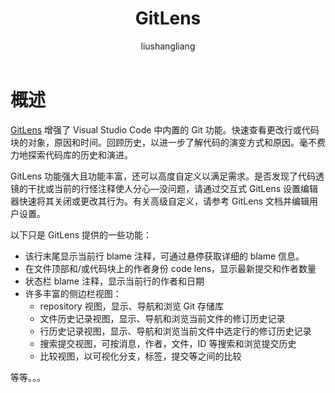 # -*- coding:utf-8-*-
#+TITLE: GitLens
#+AUTHOR: liushangliang
#+EMAIL: phenix3443+github@gmail.com


* 概述
  [[https://marketplace.visualstudio.com/items?itemName=eamodio.gitlens][GitLens]] 增强了 Visual Studio Code 中内置的 Git 功能。快速查看更改行或代码块的对象，原因和时间。回顾历史，以进一步了解代码的演变方式和原因。毫不费力地探索代码库的历史和演进。

  GitLens 功能强大且功能丰富，还可以高度自定义以满足需求。是否发现了代码透镜的干扰或当前的行怪注释使人分心—没问题，请通过交互式 GitLens 设置编辑器快速将其关闭或更改其行为。有关高级自定义，请参考 GitLens 文档并编辑用户设置。

  以下只是 GitLens 提供的一些功能：
  + 该行末尾显示当前行 blame 注释，可通过悬停获取详细的 blame 信息。
  + 在文件顶部和/或代码块上的作者身份 code lens，显示最新提交和作者数量
  + 状态栏 blame 注释，显示当前行的作者和日期
  + 许多丰富的侧边栏视图：
    + repository 视图，显示、导航和浏览 Git 存储库
    + 文件历史记录视图，显示、导航和浏览当前文件的修订历史记录
    + 行历史记录视图，显示、导航和浏览当前文件中选定行的修订历史记录
    + 搜索提交视图，可按消息，作者，文件，ID 等搜索和浏览提交历史
    + 比较视图，以可视化分支，标签，提交等之间的比较


  等等。。。
